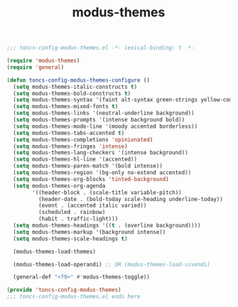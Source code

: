 #+TITLE: modus-themes
#+PROPERTY: header-args:emacs-lisp :tangle yes :comments both

#+begin_src emacs-lisp :comments no :padline no
;;; toncs-config-modus-themes.el -*- lexical-binding: t -*-
#+end_src

#+begin_src emacs-lisp
(require 'modus-themes)
(require 'general)

(defun toncs-config-modus-themes-configure ()
  (setq modus-themes-italic-constructs t)
  (setq modus-themes-bold-constructs t)
  (setq modus-themes-syntax '(faint alt-syntax green-strings yellow-comments))
  (setq modus-themes-mixed-fonts t)
  (setq modus-themes-links '(neutral-underline background))
  (setq modus-themes-prompts '(intense background bold))
  (setq modus-themes-mode-line '(moody accented borderless))
  (setq modus-themes-tabs-accented t)
  (setq modus-themes-completions 'opinionated)
  (setq modus-themes-fringes 'intense)
  (setq modus-themes-lang-checkers '(intense background))
  (setq modus-themes-hl-line '(accented))
  (setq modus-themes-paren-match '(bold intense))
  (setq modus-themes-region '(bg-only no-extend accented))
  (setq modus-themes-org-blocks 'tinted-background)
  (setq modus-themes-org-agenda
        '((header-block . (scale-title variable-pitch))
          (header-date . (bold-today scale-heading underline-today))
          (event . (accented italic varied))
          (scheduled . rainbow)
          (habit . traffic-light)))
  (setq modus-themes-headings '((t . (overline background))))
  (setq modus-themes-markup '(background intense))
  (setq modus-themes-scale-headings t)

  (modus-themes-load-themes)

  (modus-themes-load-operandi) ;; OR (modus-themes-load-vivendi)

  (general-def "<f9>" #'modus-themes-toggle))
#+end_src

#+begin_src emacs-lisp :comments no
(provide 'toncs-config-modus-themes)
;;; toncs-config-modus-themes.el ends here
#+end_src
